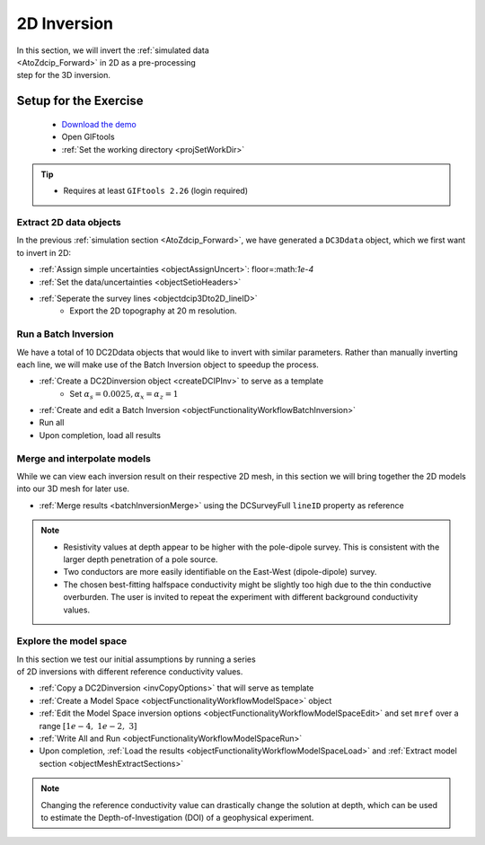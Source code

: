 .. _AtoZDCIP_2DInversion:

2D Inversion
============

.. figure:: ./../../../images/AtoZ_DCIP/AtoZ_DC_inv2D.png
    :align: right
    :figwidth: 50%

In this section, we will invert the :ref:`simulated data <AtoZdcip_Forward>`
in 2D as a pre-processing step for the 3D inversion.


Setup for the Exercise
----------------------

    - `Download the demo <https://github.com/ubcgif/GIFtoolsCookbook/raw/master/assets/AtoZ_DCIP_4Download.zip>`_
    - Open GIFtools
    - :ref:`Set the working directory <projSetWorkDir>`


.. tip:: - Requires at least ``GIFtools 2.26`` (login required)



Extract 2D data objects
^^^^^^^^^^^^^^^^^^^^^^^

In the previous :ref:`simulation section <AtoZdcip_Forward>`, we have
generated a ``DC3Ddata`` object, which we first want to invert in 2D:

- :ref:`Assign simple uncertainties <objectAssignUncert>`: floor=:math:`1e-4`
- :ref:`Set the data/uncertainties <objectSetioHeaders>`
- :ref:`Seperate the survey lines <objectdcip3Dto2D_lineID>`
	- Export the 2D topography at 20 m resolution.


Run a Batch Inversion
^^^^^^^^^^^^^^^^^^^^^

We have a total of 10 DC2Ddata objects that would like to invert with similar
parameters. Rather than manually inverting each line, we will make use of the
Batch Inversion object to speedup the process.

- :ref:`Create a DC2Dinversion object <createDCIPInv>` to serve as a template
	- Set :math:`\alpha_s=0.0025, \alpha_x=\alpha_z=1`
- :ref:`Create and edit a Batch Inversion <objectFunctionalityWorkflowBatchInversion>`
- Run all
- Upon completion, load all results

Merge and interpolate models
^^^^^^^^^^^^^^^^^^^^^^^^^^^^

While we can view each inversion result on their respective 2D mesh, in this
section we will bring together the 2D models into our 3D mesh for later use.

- :ref:`Merge results <batchInversionMerge>` using the DCSurveyFull ``lineID`` property as reference

.. figure:: ./../../../images/AtoZ_DCIP/AtoZ_DC_inv2D.png
    :align: center
    :figwidth: 100%

.. note::
		- Resistivity values at depth appear to be higher with the pole-dipole survey. This is consistent with the larger depth penetration of a pole source.
		- Two conductors are more easily identifiable on the East-West (dipole-dipole) survey.
		- The chosen best-fitting halfspace conductivity might be slightly too high due to the thin conductive overburden. The user is invited to repeat the experiment with different background conductivity values.


Explore the model space
^^^^^^^^^^^^^^^^^^^^^^^

.. figure:: ./../../../images/AtoZ_DCIP/AtoZ_DC_modelSpace2D.png
    :align: right
    :figwidth: 40%


In this section we test our initial assumptions by running a series of 2D inversions with different reference conductivity values.

- :ref:`Copy a DC2Dinversion <invCopyOptions>` that will serve as template
- :ref:`Create a Model Space <objectFunctionalityWorkflowModelSpace>` object
- :ref:`Edit the Model Space inversion options <objectFunctionalityWorkflowModelSpaceEdit>` and set ``mref`` over a range :math:`[1e-4,\;1e-2,\;3]`
- :ref:`Write All and Run <objectFunctionalityWorkflowModelSpaceRun>`
- Upon completion, :ref:`Load the results <objectFunctionalityWorkflowModelSpaceLoad>` and :ref:`Extract model section <objectMeshExtractSections>`


.. note:: Changing the reference conductivity value can drastically change the solution at depth, which can be used to estimate the Depth-of-Investigation (DOI) of a geophysical experiment.


.. raw:: html
	:file: ./AtoZ_DC2D_ModelSpace.html


.. figure:: ./../../../images/AtoZ_DCIP/Inv2D_modelSpace_1em2.png
    :align: center
    :figwidth: 0%

.. figure:: ./../../../images/AtoZ_DCIP/Inv2D_modelSpace_1em4.png
    :align: center
    :figwidth: 0%

.. figure:: ./../../../images/AtoZ_DCIP/Inv2D_modelSpace_5em3.png
    :align: center
    :figwidth: 0%

